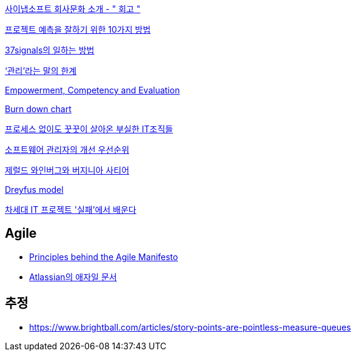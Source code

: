 http://synap.tistory.com/entry/2008315-%ED%9A%8C%EA%B3%A0[사이냅소프트 회사문화 소개 - " 회고 "]

http://moai.tistory.com/488[프로젝트 예측을 잘하기 위한 10가지 방법]

http://www.nmindplus.com/2008/04/14/37signals-work/[37signals의 일하는 방법]

http://www.talk-with-hani.com/archives/832[‘관리’라는 말의 한계]

http://lastmind.net/blog/2008/05/empowerment-competency-and-evaluation.html[Empowerment, Competency and Evaluation]

http://www.talk-with-hani.com/archives/848[Burn down chart]

http://www.zdnet.co.kr/itbiz/column/anchor/yscho/0,39044217,39172470,00.htm[프로세스 없이도 꿋꿋이 살아온 부실한 IT조직들]

https://www.ibm.com/developerworks/kr/library/dwclm/20100427/index.html[소프트웨어 관리자의 개선 우선순위]

http://agile.egloos.com/5315009[제럴드 와인버그와 버지니아 사티어]

http://blog.lastmind.net/archives/593[Dreyfus model]

http://www.ciobiz.co.kr/news/articleView.html?idxno=975[차세대 IT 프로젝트 '실패'에서 배운다]


== Agile
* https://agilemanifesto.org/principles.html[Principles behind the Agile Manifesto]
* https://www.atlassian.com/agile[Atlassian의 애자일 문서]

== 추정
* https://www.brightball.com/articles/story-points-are-pointless-measure-queues

